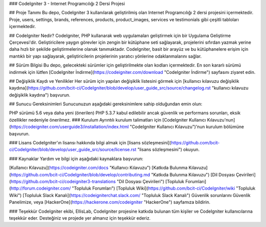 ### CodeIgniter 3 - Internet Programcılığı 2 Dersi Projesi

## Proje Tanımı
Bu depo, CodeIgniter 3 kullanılarak geliştirilmiş olan Internet Programcılığı 2 dersi projesini içermektedir. Proje, users, settings, brands, references, products, product_images, services ve testimonials gibi çeşitli tabloları içermektedir.

## CodeIgniter Nedir?
CodeIgniter, PHP kullanarak web uygulamaları geliştirmek için bir Uygulama Geliştirme Çerçevesi'dir. Geliştiricilere yaygın görevler için zengin bir kütüphane seti sağlayarak, projelerini sıfırdan yazmak yerine daha hızlı bir şekilde geliştirmelerine olanak tanımaktadır. CodeIgniter, basit bir arayüz ve bu kütüphanelere erişim için mantıklı bir yapı sağlayarak, geliştiricilerin projelerinin yaratıcı yönlerine odaklanmalarını sağlar.

## Sürüm Bilgisi
Bu depo, gelecekteki sürümler için geliştirilmekte olan kodları içermektedir. En son kararlı sürümü indirmek için lütfen [CodeIgniter İndirme](https://codeigniter.com/download "CodeIgniter İndirme") sayfasını ziyaret edin.

## Değişiklik Kaydı ve Yenilikler
Her sürüm için yapılan değişiklik listesini görmek için [kullanıcı kılavuzu değişiklik kaydına](https://github.com/bcit-ci/CodeIgniter/blob/develop/user_guide_src/source/changelog.rst "kullanıcı kılavuzu değişiklik kaydına") başvurun.

## Sunucu Gereksinimleri
Sunucunuzun aşağıdaki gereksinimlere sahip olduğundan emin olun:

PHP sürümü 5.6 veya daha yeni (önerilen)
PHP 5.3.7 kabul edilebilir ancak güvenlik ve performans sorunları, eksik özellikler nedeniyle önerilmez.
### Kurulum
Ayrıntılı kurulum talimatları için [CodeIgniter Kullanıcı Kılavuzu'nun](https://codeigniter.com/userguide3/installation/index.html "CodeIgniter Kullanıcı Kılavuzu")'nun kurulum bölümüne başvurun.

### Lisans
CodeIgniter'ın lisansı hakkında bilgi almak için [lisans sözleşmesini](https://github.com/bcit-ci/CodeIgniter/blob/develop/user_guide_src/source/license.rst "lisans sözleşmesini") okuyun.

### Kaynaklar
Yardım ve bilgi için aşağıdaki kaynaklara başvurun:

[Kullanıcı Kılavuzu](https://codeigniter.com/docs "Kullanıcı Kılavuzu")
[Katkıda Bulunma Kılavuzu](https://github.com/bcit-ci/CodeIgniter/blob/develop/contributing.md "Katkıda Bulunma Kılavuzu")
[Dil Dosyası Çevirileri](https://github.com/bcit-ci/codeigniter3-translations "Dil Dosyası Çevirileri")
[Topluluk Forumları](http://forum.codeigniter.com/ "Topluluk Forumları")
[Topluluk Wiki](https://github.com/bcit-ci/CodeIgniter/wiki "Topluluk Wiki")
[Topluluk Slack Kanalı](https://codeigniterchat.slack.com/ "Topluluk Slack Kanalı")
Güvenlik sorunlarını Güvenlik Panelimize, veya [HackerOne](https://hackerone.com/codeigniter "HackerOne") sayfamıza bildirin.

### Teşekkür
CodeIgniter ekibi, EllisLab, CodeIgniter projesine katkıda bulunan tüm kişiler ve CodeIgniter kullanıcılarına teşekkür eder. Desteğiniz ve projede yer almanız için teşekkür ederiz.
